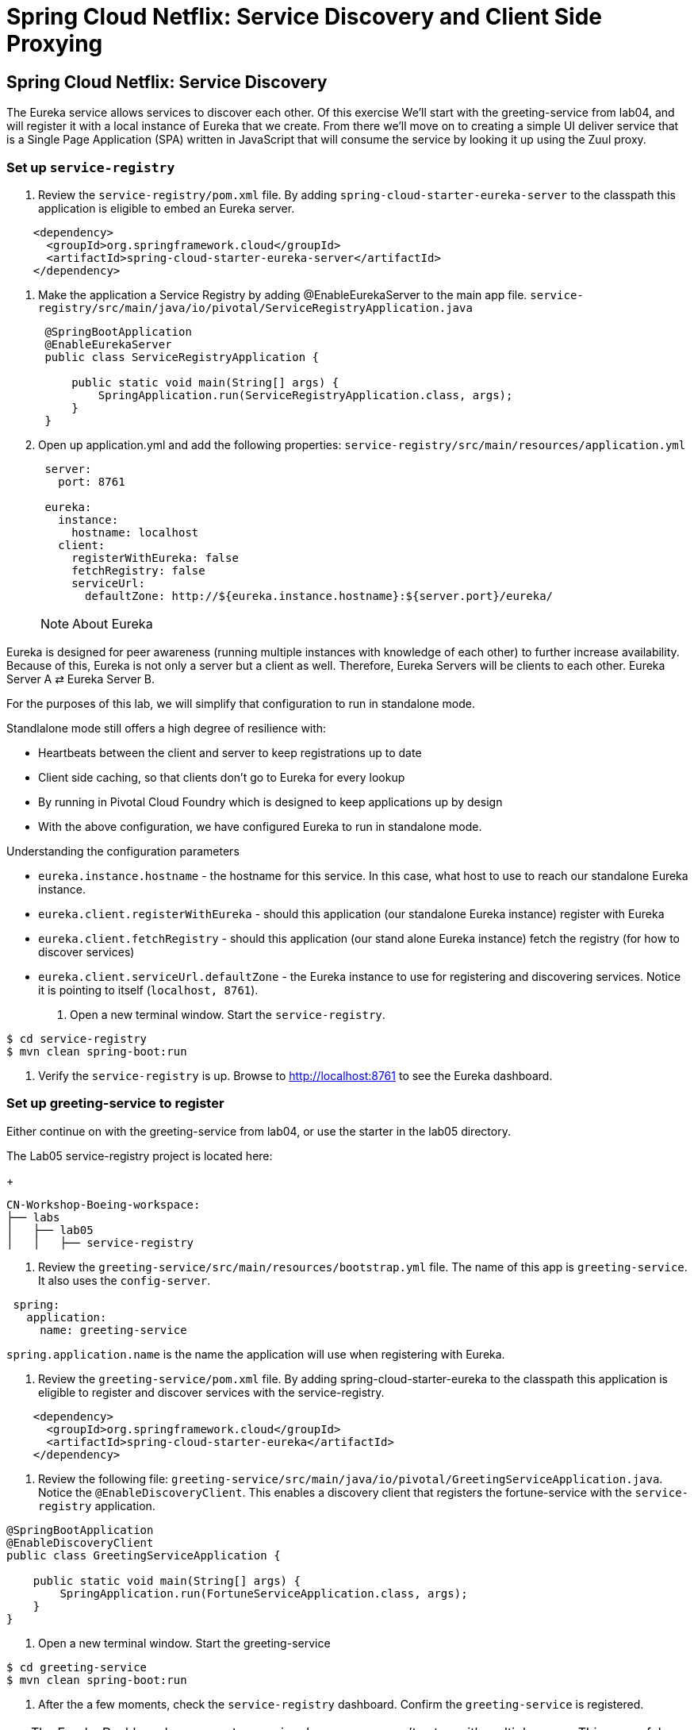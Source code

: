 = Spring Cloud Netflix: Service Discovery and Client Side Proxying

== Spring Cloud Netflix: Service Discovery

The Eureka service allows services to discover each other.  Of this exercise We'll start with the greeting-service from lab04, and will register it with a local instance of Eureka that we create.  From there we'll move on to creating a simple UI deliver service that is a Single Page Application (SPA) written in JavaScript that will consume the service by looking it up using the Zuul proxy.

=== Set up `service-registry`

. Review the `service-registry/pom.xml` file. By adding `spring-cloud-starter-eureka-server` to the classpath this application is eligible to embed an Eureka server.

[source, xml]
--------
    <dependency>
      <groupId>org.springframework.cloud</groupId>
      <artifactId>spring-cloud-starter-eureka-server</artifactId>
    </dependency>
--------

. Make the application a Service Registry by adding @EnableEurekaServer to the main app file.
`service-registry/src/main/java/io/pivotal/ServiceRegistryApplication.java`
+
[source,java]
----
 @SpringBootApplication
 @EnableEurekaServer
 public class ServiceRegistryApplication {

     public static void main(String[] args) {
         SpringApplication.run(ServiceRegistryApplication.class, args);
     }
 }
----

. Open up application.yml and add the following properties: `service-registry/src/main/resources/application.yml`
+
[source, yaml]
---------------------------------------------------------------------
 server:
   port: 8761

 eureka:
   instance:
     hostname: localhost
   client:
     registerWithEureka: false
     fetchRegistry: false
     serviceUrl:
       defaultZone: http://${eureka.instance.hostname}:${server.port}/eureka/
---------------------------------------------------------------------
NOTE: About Eureka

Eureka is designed for peer awareness (running multiple instances with knowledge of each other) to further increase availability. Because of this, Eureka is not only a server but a client as well. Therefore, Eureka Servers will be clients to each other. Eureka Server A ⇄ Eureka Server B.

For the purposes of this lab, we will simplify that configuration to run in standalone mode.

Standlalone mode still offers a high degree of resilience with:

* Heartbeats between the client and server to keep registrations up to date
* Client side caching, so that clients don’t go to Eureka for every lookup
* By running in Pivotal Cloud Foundry which is designed to keep applications up by design
* With the above configuration, we have configured Eureka to run in standalone mode.

Understanding the configuration parameters

* `eureka.instance.hostname` - the hostname for this service. In this case, what host to use to reach our standalone Eureka instance.
* `eureka.client.registerWithEureka` - should this application (our standalone Eureka instance) register with Eureka
* `eureka.client.fetchRegistry` - should this application (our stand alone Eureka instance) fetch the registry (for how to discover services)
* `eureka.client.serviceUrl.defaultZone` - the Eureka instance to use for registering and discovering services. Notice it is pointing to itself (`localhost, 8761`).

. Open a new terminal window. Start the `service-registry`.
```bash
$ cd service-registry
$ mvn clean spring-boot:run
```
. Verify the `service-registry` is up. Browse to http://localhost:8761 to see the Eureka dashboard.

=== Set up greeting-service to register

.Either continue on with the greeting-service from lab04, or use the starter in the lab05 directory.

The Lab05 service-registry project is located here:
+
[source, bash]
---------------------------------------------------------------------
CN-Workshop-Boeing-workspace:
├── labs
│   ├── lab05
│   │   ├── service-registry
---------------------------------------------------------------------

. Review the `greeting-service/src/main/resources/bootstrap.yml` file. The name of this app is `greeting-service`. It also uses the `config-server`.
```yml
 spring:
   application:
     name: greeting-service
```
`spring.application.name` is the name the application will use when registering with Eureka.

. Review the `greeting-service/pom.xml` file. By adding spring-cloud-starter-eureka to the classpath this application is eligible to register and discover services with the service-registry.

```xml
    <dependency>
      <groupId>org.springframework.cloud</groupId>
      <artifactId>spring-cloud-starter-eureka</artifactId>
    </dependency>
```

. Review the following file: `greeting-service/src/main/java/io/pivotal/GreetingServiceApplication.java`. Notice the `@EnableDiscoveryClient`. This enables a discovery client that registers the fortune-service with the `service-registry` application.

[source,java]
----
@SpringBootApplication
@EnableDiscoveryClient
public class GreetingServiceApplication {

    public static void main(String[] args) {
        SpringApplication.run(FortuneServiceApplication.class, args);
    }
}
----

. Open a new terminal window. Start the greeting-service

```bash
$ cd greeting-service
$ mvn clean spring-boot:run
```
. After the a few moments, check the `service-registry` dashboard. Confirm the `greeting-service` is registered. 

TIP: The Eureka Dashboard may report a warning, because we aren’t setup with multiple peers. This can safely be ignored. warning



=== Set up greeting-ui

In the greeting-ui app we'll create the simple frontend that will contact the service.

. Load the greeting-ui project into STS/Eclipse.
+
[source, bash]
---------------------------------------------------------------------
CN-Workshop-Boeing-workspace:
├── labs
│   ├── lab05
│   │   ├── greeting-ui
---------------------------------------------------------------------

. Open `greeting-ui/pom.xml` file. Add spring-cloud-starter-eureka and spring-cloud-starter-zuul to the classpath so this application is eligible to register and discover services with the service-registry, and proxy requests from the JavaScrip app.

```xml
    <dependency>
      <groupId>org.springframework.cloud</groupId>
      <artifactId>spring-cloud-starter-eureka</artifactId>
    </dependency>
    <dependency>
      <groupId>org.springframework.cloud</groupId>
      <artifactId>spring-cloud-starter-zuul</artifactId>
    </dependency>
```

. Allow the application to discover services by adding @EnableEurekaServer to the main app file.
`greeting-ui/src/main/java/io/pivotal/GreetingUiApplication.java`
+
[source,java]
----
@SpringBootApplication
@EnableDiscoveryClient
@EnableZuulProxy
public class GreetingUiApplication {

  public static void main(String[] args) {
    SpringApplication.run(GreetingUiApplication.class, args);
  }
}
----

. Open bootstrap.yml and set the app name to greeting-ui.  `greeting-ui/src/main/resources/bootstrap.yml`
+
``` yml
spring:
  application:
    name: greeting-ui
```

. Open application.yml and set the port to 8081.  `greeting-ui/src/main/resources/application.yml`
+
[source,yaml]
--------
server:
  port: 8081
--------

=== Add the JavaScript front end

We will use a modern JavaScript library called Polymer from Google.  For convienence the the libraries are already in the project loaded using bower.

. Create an elements directory in the static directory.  `greeting-ui/src/main/resources/static/elements`

. Create a file message-display.html in the elements direcory with the following content.  `greeting-ui/src/main/resorces/static/elements/message-display.html`
[source, html]
---------------------------------------------------------------------
<link rel="import" href="../bower_components/polymer/polymer.html">
<link rel="import" href="../bower_components/iron-ajax/iron-ajax.html">
<link rel="import" href="../bower_components/paper-button/paper-button.html">

<dom-module id="message-display">

  <style>
  div.bubble {
    margin: 20px;
    padding: 20px 20px;
    border-radius: 20px;
    background-color: #f1f1f1;
  }
  </style>
  
  <template>
    <iron-ajax id="dataService"
               url="/greeting-service/greeting"
               on-response="updateData"></iron-ajax>
    <div class="bubble">
    Message: <span>[[message]]</span><br>
    <paper-button on-click="getData">Get That Message</paper-button>
    </div>
  </template>

  <script>
    Polymer({
      is: "message-display",
      properties: {
      message: {
          value: "argle flargle"
        }
      },
      getData: function() {
        this.$.dataService.generateRequest();
      },
      updateData: function(theResponse) {
        this.message = theResponse.detail.response.greeting;
      }
    });
  </script>

</dom-module>
---------------------------------------------------------------------

The details aren't important, but notice the Ajax call that goes back to the originating server, and the response come back and gets loaded into the message data structure.

. Finally, create an index.html file in the static directory.  `greeting-ui/src/main/resources/index.html`
+
[source,html]
----------
<html>
  <head>
    <script src="bower_components/webcomponentsjs/webcomponents-lite.min.js"></script>
    <link rel="import" href="elements/message-display.html">
  </head>
  <body>
    <message-display></message-display>
  </body>
</html>
----------

This top level interface uses the Web Component that is the message-display.html.

. Start the application
+
[source,bash]
------------
$ mvn spring-boot:run
------------

. Hit the page at http://localhost:8081/   Click the button, and it should retrieve the greeting from the service.

Notice that you can also hit the service by the same URL that the JavaScript uses:  http://localhost:8081/greeting-service/greeting

The Zuul proxy retrievs the list of services from Eureka, and creates a proxy for them as though they were hosted on the server delivering the UI.  This means there aren't the Cross Site Request Forgery issues that you have when you have to hit the services directly.











1) Review the the following file:
`$SPRING_CLOUD_SERVICES_LABS_HOME/greeting-ribbon-rest/src/main/java/io/pivotal/greeting/GreetingController.java`. Notice the `RestTemplate`. It is not the usual `RestTemplate`, it is load balanced by Ribbon. The `@LoadBalanced` annotation is a qualifier to ensure we get the load balanced `RestTemplate` injected. This further simplifies application code.
[source,java]
----
@Controller
public class GreetingController {

	Logger logger = LoggerFactory
			.getLogger(GreetingController.class);




	@Autowired
	@LoadBalanced
	private RestTemplate restTemplate;

	@RequestMapping("/")
	String getGreeting(Model model){

		logger.debug("Adding greeting");
		model.addAttribute("msg", "Greetings!!!");


  	String fortune = restTemplate.getForObject("http://fortune-service", String.class);

		logger.debug("Adding fortune");
		model.addAttribute("fortune", fortune);

		//resolves to the greeting.vm velocity template
		return "greeting";
	}


}
----

2) Open a new terminal window. Start the `greeting-ribbon-rest` app.
```bash
$ cd $SPRING_CLOUD_SERVICES_LABS_HOME/greeting-ribbon-rest
$ mvn clean spring-boot:run
```
3) After the a few moments, check the `service-registry` dashboard at http://localhost:8761. Confirm the `greeting-ribbon-rest` app is registered.

4) Browse to http://localhost:8080/ to the `greeting-ribbon-rest` application. Confirm you are seeing fortunes. Refresh as desired. Also review the terminal output for the `greeting-ribbon-rest` app.

5) When done stop the `config-server`, `service-registry`, `fortune-service` and `greeting-ribbon-rest` applications.

=== Deploy the `greeting-ribbon-rest `to PCF

1) If using the route registration method, in your fork of the `app-config` repo add an additional section `ribbon.IsSecure` to the `$APP_CONFIG_REPO_HOME/application.yml` file as seen below and push back to GitHub. If using the direct method then skip this step.
```yml
security:
  basic:
    enabled: false

management:
  security:
    enabled: false

logging:
  level:
    io:
      pivotal: DEBUG

ribbon: # <---NEW SECTION
  IsSecure: false
```

=== Pivotal Cloud Foundry with HTTPS Only

TIP: If your Pivotal Cloud Foundry environment has been configured to only accept HTTPS traffic and is using the route registration method then skip this step, however you will need to change all Ribbon code examples moving forward in the labs that use http to https before deploying to your Pivotal Cloud Foundry environment.

For instance, the `GreetingController` from above would have the following change:

[source,java]
----
String fortune = restTemplate.getForObject("https://fortune-service", String.class);
----

2) Package and push the `greeting-ribbon-rest` application.
```bash
$ mvn clean package
$ cf push greeting-ribbon-rest -p target/greeting-ribbon-rest-0.0.1-SNAPSHOT.jar -m 512M --random-route --no-start
```
3) Bind services for the `greeting-ribbon-rest` application.
```bash
$ cf bind-service greeting-ribbon-rest config-server
$ cf bind-service greeting-ribbon-rest service-registry
```
TIP: You can safely ignore the message: Use ‘cf restage’ to ensure your env variable changes take effect message from the CLI. We don’t need to restage at this time.

4) If using self signed certificates, set the CF_TARGET environment variable for the greeting-ribbon-rest application.

$ cf set-env greeting-ribbon-rest CF_TARGET <your api endpoint - make sure it starts with "https://">

TIP: You can safely ignore the message: Use ‘cf restage’ to ensure your env variable changes take effect message from the CLI. We don’t need to restage at this time.

5) Start the greeting-ribbon-rest app.

$ cf start greeting-ribbon-rest

6) After the a few moments, check the service-registry. Confirm the greeting-ribbon-rest app is registered.

7) Refresh the greeting-ribbon-rest / endpoint.

[NOTE]
====
*About This Lab*

If services (e.g. `fortune-service`) are registering using the first Cloud Foundry URI (using the route registration method) this means that requests to them are being routed through the router and subsequently load balanced at that layer. Therefore, client side load balancing doesn’t occur.

Pivotal Cloud Foundry has recently added support for allowing cross container communication. This will allow applications to communicate with each other without passing through the router. As applied to client-side load balancing, services such as `fortune-service` would register with Eureka using their container IP addresses. Allowing clients to reach them without going through the router. This is known as using the direct registration method.
====

*Congratulations!* You’ve just learned how to use Spring Cloud Service Load Balancing
